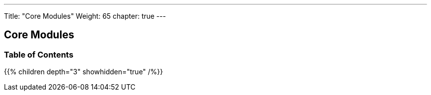 ---
Title: "Core Modules"
Weight: 65
chapter: true
---

== Core Modules

=== Table of Contents
{{% children depth="3" showhidden="true" /%}}